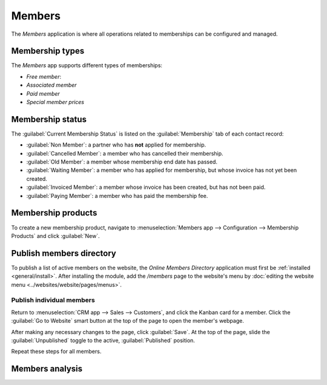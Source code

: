 =======
Members
=======

The *Members* application is where all operations related to memberships can be configured and
managed.


Membership types
================

The *Members* app supports different types of memberships:

- *Free member*:
- *Associated member*
- *Paid member*
- *Special member prices*

Membership status
=================

The :guilabel:`Current Membership Status` is listed on the :guilabel:`Membership` tab of each
contact record:

- :guilabel:`Non Member`: a partner who has **not** applied for membership.
- :guilabel:`Cancelled Member`: a member who has cancelled their membership.
- :guilabel:`Old Member`: a member whose membership end date has passed.
- :guilabel:`Waiting Member`: a member who has applied for membership, but whose invoice has not
  yet been created.
- :guilabel:`Invoiced Member`: a member whose invoice has been created, but has not been paid.
- :guilabel:`Paying Member`: a member who has paid the membership fee.

Membership products
===================

To create a new membership product, navigate to :menuselection:`Members app --> Configuration -->
Membership Products` and click :guilabel:`New`.

Publish members directory
=========================

To publish a list of active members on the website, the *Online Members Directory* application must
first be :ref:`installed <general/install>`. After installing the module, add the `/members` page to
the website's menu by :doc:`editing the website menu <../websites/website/pages/menus>`.

Publish individual members
--------------------------

Return to :menuselection:`CRM app --> Sales --> Customers`, and click the Kanban card for a member.
Click the :guilabel:`Go to Website` smart button at the top of the page to open the member's
webpage.

After making any necessary changes to the page, click :guilabel:`Save`. At the top of the page,
slide the :guilabel:`Unpublished` toggle to the active, :guilabel:`Published` position.

Repeat these steps for all members.

Members analysis
================


